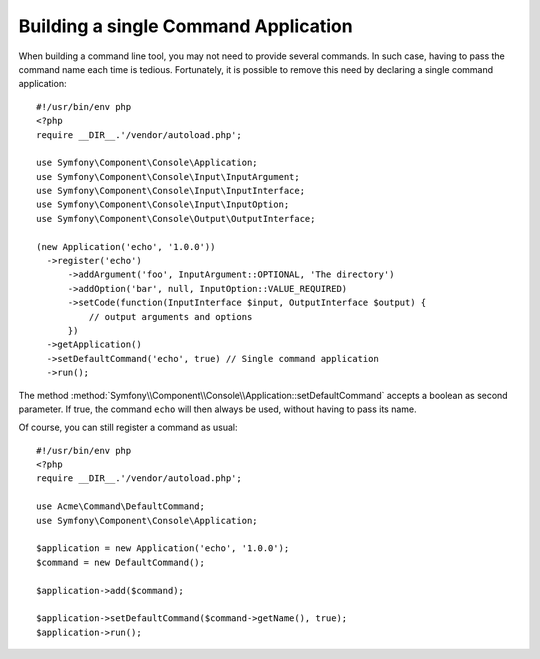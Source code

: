 .. index::
    single: Console; Single command application

Building a single Command Application
=====================================

When building a command line tool, you may not need to provide several commands.
In such case, having to pass the command name each time is tedious. Fortunately,
it is possible to remove this need by declaring a single command application::

  #!/usr/bin/env php
  <?php
  require __DIR__.'/vendor/autoload.php';

  use Symfony\Component\Console\Application;
  use Symfony\Component\Console\Input\InputArgument;
  use Symfony\Component\Console\Input\InputInterface;
  use Symfony\Component\Console\Input\InputOption;
  use Symfony\Component\Console\Output\OutputInterface;

  (new Application('echo', '1.0.0'))
    ->register('echo')
        ->addArgument('foo', InputArgument::OPTIONAL, 'The directory')
        ->addOption('bar', null, InputOption::VALUE_REQUIRED)
        ->setCode(function(InputInterface $input, OutputInterface $output) {
            // output arguments and options
        })
    ->getApplication()
    ->setDefaultCommand('echo', true) // Single command application
    ->run();

The method :method:`Symfony\\Component\\Console\\Application::setDefaultCommand`
accepts a boolean as second parameter. If true, the command ``echo`` will then
always be used, without having to pass its name.

Of course, you can still register a command as usual::

  #!/usr/bin/env php
  <?php
  require __DIR__.'/vendor/autoload.php';

  use Acme\Command\DefaultCommand;
  use Symfony\Component\Console\Application;

  $application = new Application('echo', '1.0.0');
  $command = new DefaultCommand();

  $application->add($command);

  $application->setDefaultCommand($command->getName(), true);
  $application->run();

.. ready: no
.. revision: beb3f7b0c14fbd44d3fb6b6885c932ed5e9be84c